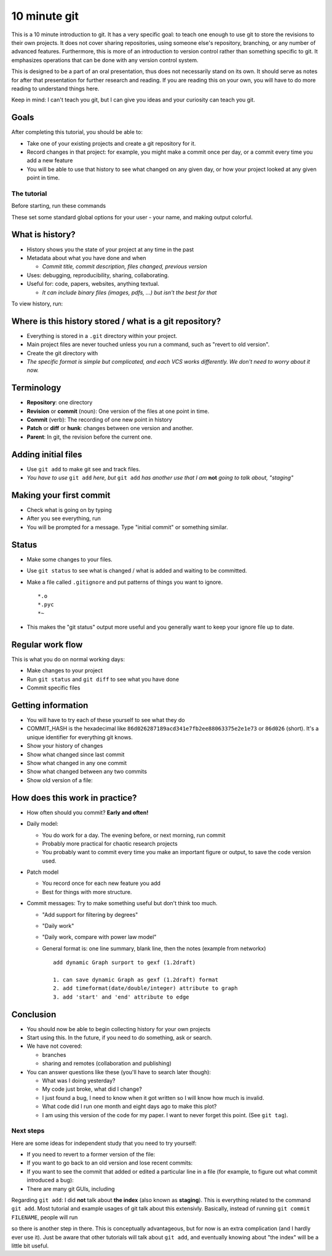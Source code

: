 10 minute git
*************


This is a 10 minute introduction to git.  It has a very specific goal: to teach one enough to use git to store the revisions to their own projects.  It does not cover sharing repositories, using someone else's repository, branching, or any number of advanced features.  Furthermore, this is more of an introduction to version control rather than something specific to git.  It emphasizes operations that can be done with any version control system.

This is designed to be a part of an oral presentation, thus does not necessarily stand on its own.  It should serve as notes for after that presentation for further research and reading.  If you are reading this on your own, you will have to do more reading to understand things here.

Keep in mind: I can't teach you git, but I can give you ideas and your curiosity can teach you git.

Goals
-----

After completing this tutorial, you should be able to:

* Take one of your existing projects and create a git repository for it.

* Record changes in that project: for example, you might make a commit once per day, or a commit every time you add a new feature

* You will be able to use that history to see what changed on any given day, or how your project looked at any given point in time.



The tutorial
============

Before starting, run these commands

.. console::

   $ git config --global user.name "Your Name"
   $ git config --global user.email your.name@domain.fi
   $ git config --global color.ui auto

These set some standard global options for your user - your name, and making output colorful.

What is history?
----------------

* History shows you the state of your project at any time in the past

* Metadata about what you have done and when

  * *Commit title, commit description, files changed, previous version*

* Uses: debugging, reproducibility, sharing, collaborating.

* Useful for: code, papers, websites, anything textual.

  * *It can include binary files (images, pdfs, ...) but isn't the best for that*

To view history, run:

.. console::

   $ git log
   $ git log --oneline

Where is this history stored / what is a git repository?
--------------------------------------------------------

* Everything is stored in a ``.git`` directory within your project.

* Main project files are never touched unless you run a command, such as "revert to old version".

* Create the git directory with

  .. console::

     $ cd /path/to/your/project/
     $ git init

* *The specific format is simple but complicated, and each VCS works differently.  We don't need to worry about it now.*

Terminology
-----------

* **Repository**: one directory

* **Revision** or **commit** (noun): One version of the files at one point in time.

* **Commit** (verb): The recording of one new point in history

* **Patch** or **diff** or **hunk**: changes between one version and another.

* **Parent**: In git, the revision before the current one.

Adding initial files
--------------------

* Use ``git add`` to make git see and track files.

  .. console::

     $ git add *.py
     $ git add file1.txt dir/file2.txt

* *You have to use* ``git add`` *here, but* ``git add`` *has another use that I am* **not** *going to talk about, "staging"*

Making your first commit
------------------------

* Check what is going on by typing

  .. console::

     $ git status

* After you see everything, run

  .. console::

     $ git commit

* You will be prompted for a message.  Type "initial commit" or something similar. 

Status
------

* Make some changes to your files.

* Use ``git status`` to see what is changed / what is added and waiting to be committed.

  .. console::

     $ git status

* Make a file called ``.gitignore`` and put patterns of things you want to ignore.

  ::

     *.o
     *.pyc
     *~

* This makes the "git status" output more useful and you generally want to keep your ignore file up to date.

Regular work flow
-----------------

This is what you do on normal working days:

* Make changes to your project

* Run ``git status`` and ``git diff`` to see what you have done

* Commit specific files

  .. console::

     $ git commit file1.txt calculate.py     # commit specific files
     $ git commit -a                         # commit all changes
     $ git commit -p                         # commit specific changes (it will ask you)
     $ git commit -p file1.txt               # commit specific changes in specific file

Getting information
-------------------

* You will have to try each of these yourself to see what they do

* COMMIT_HASH is the hexadecimal like ``86d026287189acd341e7fb2ee88063375e2e1e73`` or ``86d026`` (short).  It's a unique identifier for everything git knows.

* Show your history of changes

  .. console::

     $ git log
     $ git log --oneline

* Show what changed since last commit

  .. console::

     $ git diff

* Show what changed in any one commit

  .. console::

     $ git show COMMIT_HASH

* Show what changed between any two commits

  .. console::

     $ git diff HASH1..HASH2

* Show old version of a file:

  .. console::

     $ git show COMMIT_HASH:file1.txt

How does this work in practice?
-------------------------------

* How often should you commit?  **Early and often!**

* Daily model:

  * You do work for a day.  The evening before, or next morning, run commit

  * Probably more practical for chaotic research projects

  * You probably want to commit every time you make an important figure or output, to save the code version used.

* Patch model

  * You record once for each new feature you add

  * Best for things with more structure.

* Commit messages: Try to make something useful but don't think too much.

  * "Add support for filtering by degrees" 

  * "Daily work"

  * "Daily work, compare with power law model"

  * General format is: one line summary, blank line, then the notes (example from networkx)

    ::

           add dynamic Graph surport to gexf (1.2draft)

           1. can save dynamic Graph as gexf (1.2draft) format
           2. add timeformat(date/double/integer) attribute to graph
           3. add 'start' and 'end' attribute to edge

Conclusion
----------

* You should now be able to begin collecting history for your own projects

* Start using this.  In the future, if you need to do something, ask or search.

* We have not covered:

  * branches

  * sharing and remotes (collaboration and publishing)

* You can answer questions like these (you'll have to search later though):

  * What was I doing yesterday?

  * My code just broke, what did I change?

  * I just found a bug, I need to know when it got written so I will know how much is invalid.

  * What code did I run one month and eight days ago to make this plot?

  * I am using this version of the code for my paper.  I want to never forget this point. (See ``git tag``).

Next steps
==========

Here are some ideas for independent study that you need to try yourself:

* If you need to revert to a former version of the file: 

  .. console::

     $ git checkout VERSION -- FILENAME(s)
     $ git checkout -p VERSION -- FILENAME(s)     # revert only certain parts
     $ git reset FILENAME(s)        # run this afterwards to reset the index - eliminate a complexity we haven't discussed

* If you want to go back to an old version and lose recent commits:

  .. console::

     $ git reset COMMIT_HASH            # doesn't lose file changes
     $ git reset COMMIT_HASH  --hard    # obliterates changes in working directory - dangerous!

* If you want to see the commit that added or edited a particular line in a file (for example, to figure out what commit introduced a bug):

  .. console::

     $ git annotate FILENAME

* There are many git GUIs, including

  .. console::

     $ gitk
     $ git-cola

Regarding ``git add``: I did **not** talk about **the index** (also known as **staging**).  This is everything related to the command ``git add``.  Most tutorial and example usages of git talk about this extensivly.  Basically, instead of running ``git commit FILENAME``, people will run

.. console::

   $ git add FILENAME
   $ git commit

so there is another step in there.  This is conceptually advantageous, but for now is an extra complication (and I hardly ever use it).  Just be aware that other tutorials will talk about ``git add``, and eventually knowing about "the index" will be a little bit useful.

